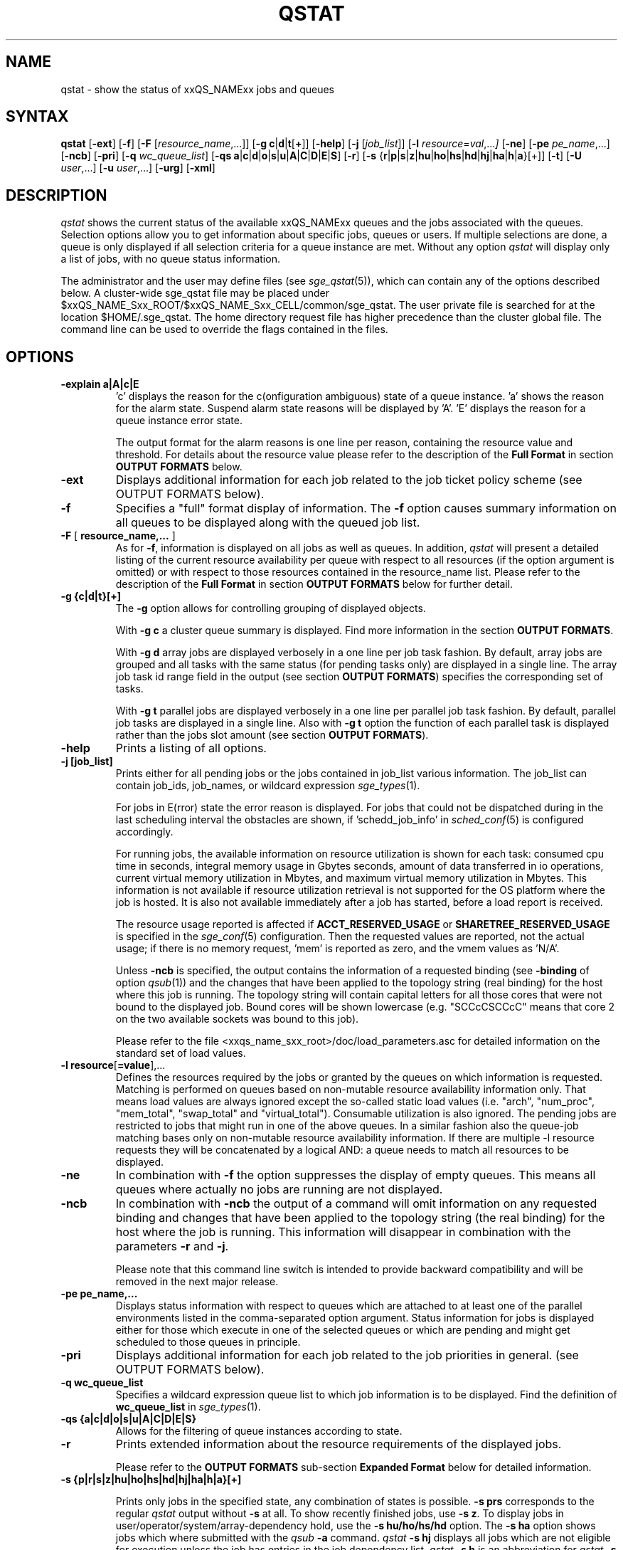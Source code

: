 '\" t
.\"___INFO__MARK_BEGIN__
.\"
.\" Copyright: 2004-2007 by Sun Microsystems, Inc.
.\" Copyright (C) 2011  Dave Love, University of Liverpool
.\"
.\"___INFO__MARK_END__
.\"
.\"
.\" Some handy macro definitions [from Tom Christensen's man(1) manual page].
.\"
.de SB		\" small and bold
.if !"\\$1"" \\s-2\\fB\&\\$1\\s0\\fR\\$2 \\$3 \\$4 \\$5
..
.\" "
.de T		\" switch to typewriter font
.ft CW		\" probably want CW if you don't have TA font
..
.\"
.de TY		\" put $1 in typewriter font
.if t .T
.if n ``\c
\\$1\c
.if t .ft P
.if n \&''\c
\\$2
..
.\"
.de M		\" man page reference
\\fI\\$1\\fR\\|(\\$2)\\$3
..
.TH QSTAT 1 "$Date: 2011-07-19 14:51:09 $" "xxRELxx" "xxQS_NAMExx User Commands"
.SH NAME
qstat \- show the status of xxQS_NAMExx jobs and queues
.\"
.\"
.SH SYNTAX
.B qstat
.RB [ \-ext ]
.RB [ \-f ]
.RB [ \-F
.RI [ resource_name ,...]]
.RB [ \-g
.BR c | d | t [ + ]]
.RB [ \-help ]
.RB [ \-j
.RI [ job_list ]]
.RB [ \-l
.IR resource = val ,... ]
.RB [ \-ne ]
.RB [ \-pe
.IR pe_name ,...]
.RB [ \-ncb ]
.RB [ \-pri ]
.RB [ \-q
.IR wc_queue_list ]
.RB [ \-qs
.BR a | c | d | o | s | u | A | C | D | E | S ]
.RB [ \-r ]
.RB [ \-s
.RB { r | p | s | z | hu | ho | hs | hd | hj | ha | h | a }[+]]
.RB [ \-t ]
.RB [ \-U
.IR user ,...]
.RB [ \-u
.IR user ,...]
.RB [ \-urg ]
.RB [ \-xml ]
.\"
.SH DESCRIPTION
.I qstat
shows the current status of the available xxQS_NAMExx queues and the
jobs associated with the queues. Selection options allow you
to get information about specific jobs, queues or users.
If multiple selections are done, a queue is only displayed if all
selection criteria for a queue instance are met.
Without any option
.I qstat
will display only a list of jobs, with no queue status
information.
.PP
The administrator and the user may define files (see
.M sge_qstat 5 ),
which can contain any of the options described below. A cluster-wide sge_qstat
file may be  placed under
$xxQS_NAME_Sxx_ROOT/$xxQS_NAME_Sxx_CELL/common/sge_qstat.
The user private file is searched for at the location
$HOME/.sge_qstat.
The home directory request file has higher precedence than
the cluster global file.
The command line can be used to override the flags contained in the files.
.\"
.SH OPTIONS
.IP "\fB\-explain a|A|c|E\fP"
\[cq]c\[cq] displays the reason for the c(onfiguration ambiguous) state of a queue
instance. 'a' shows the reason for the alarm state. Suspend alarm state
reasons will be displayed by 'A'. 'E' displays the reason for a queue
instance error state.
.sp
The output format for the alarm reasons is one line per reason, containing
the resource value and threshold. For details about the resource value please
refer to the description of the \fBFull Format\fP in section \fBOUTPUT FORMATS\fP below.
.IP "\fB\-ext\fP"
Displays additional information for each job related to the job ticket policy scheme 
(see OUTPUT FORMATS below).
.\"
.IP "\fB\-f\fP"
Specifies a "full" format display of information.
The \fB\-f\fP option causes summary
information on all queues to be displayed along with the
queued job list.
.\"
.IP "\fB\-F\fP [ \fBresource_name,...\fP ]"
As for \fB\-f\fP, information is displayed on all jobs as well as
queues. In addition,
.I qstat
will present a detailed listing of the current 
resource availability per queue with respect to all resources (if the option 
argument is omitted) or with respect to those resources contained in the 
resource_name list. Please refer to the description of the
\fBFull Format\fP in 
section \fBOUTPUT FORMATS\fP below for further detail.
.\"
.IP "\fB\-g {c|d|t}[+]\fP"
The \fB\-g\fP option allows for controlling grouping of displayed
objects.
.sp
With \fB\-g c\fP a cluster queue summary is displayed. Find  more information
in the section \fBOUTPUT FORMATS\fP. 
.sp
With \fB\-g d\fP array jobs are displayed verbosely in a one 
line per job task fashion. By default, array jobs are grouped and all 
tasks with the same status (for pending tasks only) are displayed in a 
single line. The array job task id range field in the output (see section
\fBOUTPUT FORMATS\fP) specifies the corresponding set of tasks.
.sp
With \fB\-g t\fP parallel jobs are displayed verbosely in a one line 
per parallel job task fashion. By  default, parallel job tasks are
displayed in a single line. Also with \fB\-g t\fP option the function of each 
parallel task is displayed rather than the jobs slot amount (see section
\fBOUTPUT FORMATS\fP).
.sp 1
.\"
.IP "\fB\-help\fP"
Prints a listing of all options.
.\"
.IP "\fB\-j [job_list]\fP"
Prints either for all pending jobs or the jobs contained in job_list 
various information. The job_list can contain job_ids, job_names, or 
wildcard expression
.M sge_types 1 . 
.sp
For jobs in E(rror) state the error reason is displayed. For jobs that
could not be dispatched during in the last scheduling interval the 
obstacles are shown, if 'schedd_job_info' in 
.M sched_conf 5 
is configured accordingly.
.sp
For running jobs, the available information on resource utilization is
shown for each task:
consumed cpu time in seconds, integral memory usage in Gbytes
seconds, amount of data transferred in io operations, current virtual 
memory utilization in Mbytes, and maximum virtual memory utilization in 
Mbytes. This information is not available if resource utilization 
retrieval is not supported for the OS platform where the job is hosted.
It is also not available immediately after a job has started, before a
load report is received.
.sp
The resource usage reported is affected if \fBACCT_RESERVED_USAGE\fP
or \fBSHARETREE_RESERVED_USAGE\fP is specified in the
.M sge_conf 5
configuration.  Then the requested values are reported, not the actual
usage; if there is no memory request, 'mem' is reported as zero, and
the vmem values as 'N/A'.
.sp
Unless \fB\-ncb\fP is specified, the output
contains the information of a requested binding (see \fB\-binding\fP
of option
.M qsub 1 )
and the changes that have been applied to the topology string (real
binding) for the host where this job is running.
The topology string will contain capital letters for all those cores
that were not bound to the displayed job. Bound cores will be shown
lowercase (e.g. "SCCcCSCCcC" means that core 2 on the two available
sockets was bound to this job).
.sp
Please refer to the file
<xxqs_name_sxx_root>/doc/load_parameters.asc for detailed information on the
standard set of load values.
.\"
.IP "\fB\-l resource\fP[\fB=value\fP],..."
Defines the resources required by the jobs or granted by the 
queues on which information is requested. Matching is performed 
on queues based on non-mutable resource availability information 
only. That means load values are always ignored except the 
so-called static load values (i.e. "arch", "num_proc", "mem_total", "swap_total" and 
"virtual_total"). Consumable utilization is also ignored.
The pending jobs are restricted to jobs that might run in 
one of the above queues. In a similar fashion also the queue-job
matching bases only on non-mutable resource availability 
information.
If there are multiple -l resource requests they will be concatenated by
a logical AND: a queue needs to match all resources to be displayed.
.\"
.IP "\fB\-ne\fP"
In combination with \fB\-f\fP the option suppresses the display of empty 
queues. This means all queues where actually no jobs are running are not
displayed.
.\"
.IP "\fB\-ncb\fP"
In combination with \fB\-ncb\fP the output of a command will
omit information on any requested binding and
changes that have been applied to the topology string (the real
binding) for the host where the job is running.
This information will disappear in combination with the parameters
\fB\-r\fP and \fB\-j\fP.
.sp
Please note that this command line switch is intended to provide backward
compatibility and will be removed in the next major release.
.\"
.IP "\fB\-pe pe_name,...\fP"
Displays status information with respect to queues which are attached to 
at least one of the parallel environments listed in the comma-separated
option argument. Status information for jobs is displayed either for those 
which execute in one of the selected queues or which are pending and 
might get scheduled to those queues in principle.
\"
.IP "\fB\-pri\fP"
Displays additional information for each job related to the job priorities in 
general.
(see OUTPUT FORMATS below).
.\"
.IP "\fB\-q wc_queue_list\fP"
Specifies a wildcard expression queue list to which job
information is to be displayed. Find the definition of \fBwc_queue_list\fP
in
.M sge_types 1 .
.\"
.IP "\fB\-qs {a|c|d|o|s|u|A|C|D|E|S}\fP"
Allows for the filtering of queue instances according to state.
.\"
.IP "\fB\-r\fP"
Prints extended information about the resource requirements
of the displayed jobs. 
.sp
Please refer to the \fBOUTPUT FORMATS\fP
sub-section \fBExpanded Format\fP below for detailed information.
.\"
.IP "\fB\-s {p|r|s|z|hu|ho|hs|hd|hj|ha|h|a}[+]\fP"

Prints only jobs in the specified state, any combination of states is
possible. \fB\-s prs\fP corresponds to the regular
.I qstat
output without \fB\-s\fP
at all. To show recently finished jobs, use \fB\-s z\fP.
To display jobs in user/operator/system/array-dependency hold,
use the \fB\-s hu/ho/hs/hd\fP 
option. The 
\fB\-s ha\fP option shows jobs which where
submitted with the 
.I qsub 
\fB\-a\fP command. 
.I qstat 
\fB\-s hj\fP 
displays all jobs which are not eligible for execution unless the job
has entries in the job dependency list.
.I qstat 
\fB\-s h\fP
is an abbreviation for
.I qstat 
\fB\-s huhohshdhjha\fP
and 
.I qstat 
\fB\-s a\fP is an abbreviation for
.I qstat 
\fB\-s psr\fP
(see \fB\-a\fP, \fB\-hold_jid\fP 
and \fB\-hold_jid_ad\fP options to
.M qsub 1 ).
.\"
.IP "\fB\-t\fP"
Prints extended information about the controlled sub-tasks
of the displayed parallel jobs. Please refer to the \fBOUTPUT FORMATS\fP
sub-section \fBReduced Format\fP below for detailed information. Sub-tasks
of parallel jobs should not be confused with array job tasks (see \fB\-g\fP
option above and \fB\-t\fP option to
.M qsub 1 ).
.\"
.IP "\fB\-U user,...\fP"
Displays status information with respect to queues to which the specified 
users have access. Status information for jobs is displayed either for those 
which execute in one of the selected queues or which are pending and 
might get scheduled to those queues in principle.
.\"
.IP "\fB\-u user,...\fP"
Display information only on those jobs and queues
being associated with the users from the given user list.
Queue status information is displayed if the \fB\-f\fP or \fB\-F\fP
options are specified additionally and if the user runs
jobs in those queues. 
.sp
The string
\fB\ $user\fP
is a placeholder for the current username. An asterisk "*" can be used 
as username wildcard to request any users' jobs be displayed. The default
value for this switch is \fB\-u $user\fP.
\"
.IP "\fB\-urg\fP"
Displays additional information for each job related to the job urgency policy scheme
(see OUTPUT FORMATS below).
.\"
.IP "\fB\-xml\fP"
This option can be used with all other options and changes the output to XML. The used
schemas are referenced in the XML output. The output is printed to stdout.
For more detailed information, the schemas for the qstat command can be found
in $SGE_ROOT/util/resources/schemas/qstat.
.sp
If the \fB\-xml\fP parameter is combined with \fB\-ncb\fP then the XML output does
not contain tags with information about job to core binding.
You can also find schema files with the suffix "_ncb" in the directory
$SGE_ROOT/util/resources/schemas/qstat that describe that changes.
.\"
.sp
The following two debugging options are available only when the
environment variable
.B MORE_INFO
is defined.
.IP "\fB\-dj\fP"
Displays the full
.B global_job_list
internal state.
.\"
.IP "\fB\-dq\fP"
.\" fixme: no-op?
Displays the full
.B global_queue_list
Internal state.
.\"
.\"
.SH "OUTPUT FORMATS"
Depending on the presence or absence of the \fB-explain\fP, \fB\-f\fP, \fB\-F\fP, or \fB\-qs\fP and
\fB\-r\fP and \fB\-t\fP option three output formats need to be differentiated.
.PP
The \fB\-ext\fP and \fB\-urg\fP options may be used 
to display additional information for each job.
.\"
.SS "\fBCluster Queue Format (with \-g c)\fP"
Following the header line a section for each cluster queue
is provided. When queue instances selection are applied (\-l \-pe, \-q, \-U)
the cluster format contains only cluster queues of the corresponding queue
instances.
.IP "\(bu" 3n
the cluster queue name.
.IP "\(bu" 3n
an average of the normalized load average of all queue hosts. In order 
to reflect each hosts different significance the number of configured 
slots is used as a weighting factor when determining cluster queue load. 
Please note that only hosts with a np_load_value are considered for this 
value. When queue selection is applied only data about selected queues 
is considered in this formula. If the load value is not available at 
any of the hosts '-NA-' is printed instead of the value from the complex 
attribute definition.
.IP "\(bu" 3n
the number of currently used slots. 
.IP "\(bu" 3n
the number of slots reserved in advance. 
.IP "\(bu" 3n
the number of currently available slots.
.IP "\(bu" 3n
the total number of slots.
.IP "\(bu" 3n
the number of slots which is in at least one of the states  'aoACDS' and in
none of the states 'cdsuE'
.IP "\(bu" 3n
the number of slots which are in one of these states or in any  combination 
of them: 'cdsuE'
.IP "\(bu" 3n
the \fB\-g c\fP option can be used in combination with \fB\-ext\fP. In this
case, additional columns are added to the output. Each column contains
the slot count for one of the available queue states.
.SS "\fBReduced Format (without \-f, \-F, and \-qs)\fP"
Following the header line a line is printed for each job
consisting of
.IP "\(bu" 3n
the job ID.
.IP "\(bu" 3n
the priority of the job determining its position in the pending jobs list.
The priority value is determined 
dynamically based on ticket and urgency policy set-up (see also
.M sge_priority 5 
).
.IP "\(bu" 3n
the name of the job.
.IP "\(bu" 3n
the user name of the job owner.
.IP "\(bu" 3n
the status of the job \- one of d(eletion), E(rror), h(old), r(unning),
R(estarted), s(uspended), S(uspended), t(ransfering), T(hreshold) or w(aiting).
.sp 1
The state d(eletion) indicates that a 
.M qdel 1 
has been used to initiate job deletion. 
The states t(ransfering) and r(unning) indicate that a job is about to
be executed or is already executing, whereas the states s(uspended),
S(uspended) and T(hreshold) show that an already running jobs has been
suspended. The s(uspended) state is caused by suspending the job via the
.M qmod 1
command, the S(uspended) state indicates that the queue containing the job
is suspended and therefore the job is also suspended and the T(hreshold)
state shows that at least one suspend threshold of the corresponding queue
was exceeded (see
.M queue_conf 5 )
and that the job has been suspended as a consequence. The state R(estarted)
indicates that the job was restarted. This can be caused by a job migration or
because of one of the reasons described in the -r section of the
.M qsub 1
command. 
.sp 1
The states w(aiting) and h(old) only appear for pending jobs. The h(old)
state indicates that a job currently is not eligible for execution due to
a hold state assigned to it via
.M qhold 1 ,
.M qalter 1
or the
.M qsub 1
\fB\-h\fP option or that the job is waiting for completion of the jobs
to which job dependencies have been assigned to the job via the
\fB\-hold_jid\fP or \fB\-hold_jid-ad\fP options of
.M qsub 1
or
.M qalter 1 .
.sp 1
The state E(rror) appears for pending jobs that couldn't be started due to 
job properties. The reason for the job error is shown by the 
.M qstat 1 
\fB\-j job_list\fP
option.
.IP "\(bu" 3n
the submission or start time and date of the job.
.IP "\(bu" 3n
the queue the job is assigned to (for running or suspended
jobs only).
.IP "\(bu" 3n
the number of job slots or the function of parallel job tasks 
if \fB\-g t\fP is specified.
.sp 
Without \fB\-g t\fP option the total number of slots occupied resp. requested by the job 
is displayed. For pending parallel jobs with a PE slot range request,
the assumed future slot allocation is displayed.
With \fB\-g t\fP option the function of the running jobs (MASTER or SLAVE \- the 
latter for parallel jobs only) is displayed.
.IP "\(bu" 3n
the array job task id. Will be empty for non-array jobs. See the
\fB\-t\fP option to
.M qsub 1
and the \fB\-g\fP above for additional information.
.\"
.PP
If the \fB\-t\fP option is supplied, each status line always contains
parallel job task information as if \fB\-g t\fP were specified and
each line contains the following parallel job subtask information:
.IP "\(bu" 3n
the parallel task ID (do not confuse parallel tasks with array job tasks),
.IP "\(bu" 3n
the status of the parallel task \- one of 
r(unning), R(estarted), s(uspended), S(uspended), T(hreshold), w(aiting),
h(old), or x(exited).
.IP "\(bu" 3n
the cpu, memory, and I/O usage,
.IP "\(bu" 3n
the exit status of the parallel task,
.IP "\(bu" 3n
and the failure code and message for the parallel task.
.SS "\fBFull Format (with \-f and \-F)\fP"
Following the header line a section for each queue separated
by a horizontal line is provided. For each queue the information
printed consists of
.IP "\(bu" 3n
the queue name,
.IP "\(bu" 3n
the queue type \- one of B(atch), I(nteractive), C(heckpointing),
P(arallel), or combinations thereof or N(one),
.IP "\(bu" 3n
the number of used and available job slots,
.IP "\(bu" 3n
the load average of the queue host,
.IP "\(bu" 3n
the architecture of the queue host and
.IP "\(bu" 3n
the state of the queue \- one of
u(nknown) if the corresponding
.M xxqs_name_sxx_execd 8
cannot be contacted, a(larm), A(larm), C(alendar suspended), s(uspended),
S(ubordinate), d(isabled), D(isabled), E(rror) or 
combinations thereof.
.PP
If the state is a(larm) at least on of the load thresholds defined in the 
\fIload_thresholds\fP list of the queue configuration (see
.M queue_conf 5 )
is 
currently exceeded, which prevents from scheduling further jobs to that 
queue.
.PP
As opposed to this, the state A(larm) indicates that at least one of the
suspend thresholds of the queue (see
.M queue_conf 5 )
is currently exceeded. This will result in jobs running in that queue being
successively suspended until no threshold is violated.
.PP
The states s(uspended) and d(isabled) can be assigned to queues and
released via the
.M qmod 1
command. Suspending a queue will cause all jobs executing in that queue to
be suspended.
.PP
The states D(isabled) and C(alendar suspended) indicate that the queue 
has been disabled or suspended automatically via the calendar facility of 
xxQS_NAMExx (see
.M calendar_conf 5 ),
while the S(ubordinate) state 
indicates, that the queue has been suspended via subordination to another
queue (see
.M queue_conf 5
for details). When suspending a queue 
(regardless of the cause) all jobs executing in that queue are suspended 
too.
.PP
The state P(reempted) indicates that the queue has been disabled via
slotwise subordination to another queue, preventing it getting jobs
which would simply be suspended.
.PP
If an E(rror) state is displayed for a queue,
.M xxqs_name_sxx_execd 8
on that host was unable to locate the
.M xxqs_name_sxx_shepherd 8
executable
on that host in order to start a job. Please check the
error logfile of that
.M xxqs_name_sxx_execd 8
for leads on how to resolve the problem. Please enable the
queue afterwards via the \fB-c\fP option of the
.M qmod 1
command manually.
.PP
If the c(onfiguration ambiguous) state is displayed for a queue
instance this indicates that the configuration specified for this
queue instance in
.M sge_conf 5
is ambiguous. This state is cleared when
the configuration becomes unambiguous again. This state prevents further jobs
from being scheduled to that queue instance. Detailed reasons why
a queue instance entered the c(onfiguration ambiguous) state can
be found in the
.M sge_qmaster 8
messages file and are shown by the
qstat -explain switch. For queue instances in this state the cluster
queue's default settings are used for the ambiguous attribute.
.PP
If an o(rphaned) state is displayed for a queue instance, it
indicates that the queue instance is no longer demanded by the current
cluster queue's configuration or the host group configuration.
The queue instance is kept because jobs which not yet finished
jobs are still associated with it, and it will vanish from qstat output
when these jobs have finished. To quicken vanishing of an orphaned
queue instance associated job(s) can be deleted using 
.M qdel 1 .
A queue instance in (o)rphaned state can be revived by changing
the cluster queue configuration accordingly to cover that queue
instance. This state prevents from scheduling further jobs to that
queue instance.
.PP
If the \fB\-F\fP option was used, resource availability information is printed 
following the queue status line. For each resource (as selected in an option 
argument to \fB\-F\fP or for all resources if the option argument was
omitted) a single line is displayed with the following format:
.IP "\(bu" 3n
a one letter specifier indicating whether the current resource availability 
value was dominated by either
.br
`\fBg\fP' - a cluster global,
.br
`\fBh\fP' - a host total or
.br
`\fBq\fP' - a queue related resource consumption.
.IP "\(bu" 3n
a second one letter specifier indicating the source for the current resource 
availability value, being one of
.br
`\fBl\fP' - a load value reported for the
resource,
.br
`\fBL\fP' - a load value for the resource after administrator
defined load scaling has been applied,
.br
`\fBc\fP' - availability derived from
the consumable resources facility (see
.M complexes 5 ),
.br
`\fBf\fP' - a fixed 
availability definition derived from a non-consumable complex attribute or 
a fixed resource limit.
.IP "\(bu" 3n
after a colon the name of the resource on which information is displayed.
.IP "\(bu" 3n
after an equal sign the current resource availability value.
.PP
The displayed availability values and the sources from which they derive are 
always the minimum values of all possible combinations. Hence, for example,
a line of the form "qf:h_vmem=4G" indicates that a queue currently has a 
maximum availability in virtual memory of 4 Gigabyte, where this value is a 
fixed value (e.g. a resource limit in the queue configuration) and it is queue 
dominated, i.e. the host in total may have more virtual memory available than 
this, but the queue doesn't allow for more. Contrarily a line "hl:h_vmem=4G" 
would also indicate an upper bound of 4 Gigabyte virtual memory 
availability, but the limit would be derived from a load value currently 
reported for the host. So while the queue might allow for jobs with higher 
virtual memory requirements, the host on which this particular queue resides 
currently only has 4 Gigabyte available.
.PP
If the \fB\-explain\fP option was used with the character 'a' or 'A', 
information about resources is displayed, that
violate load or suspend thresholds.
.br
The same format as with the \fB-F\fP option is used with following extensions:
.IP "\(bu" 3n
the line starts with the keyword `alarm'
.br
.IP "\(bu" 3n
appended to the resource value is the type and value of the appropriate threshold
.PP
After the queue status line (in case of \fB\-f\fP) or the resource
availability information (in case of \fB\-F\fP) a single line is printed
for each job running currently in this queue. Each job status
line contains
.IP "\(bu" 3n
the job ID,
.IP "\(bu" 3n
the priority of the job determining its position in the pending jobs list.
The priority value is determined 
dynamically based on ticket and urgency policy set-up (see also
.M sge_priority 5 
).
.IP "\(bu" 3n
the job name,
.IP "\(bu" 3n
the job owner name,
.IP "\(bu" 3n
the status of the job \- one of t(ransfering),
r(unning), R(estarted), s(uspended), S(uspended) or T(hreshold) (see the
\fBReduced Format\fP section for detailed information),
.IP "\(bu" 3n
the submission or start time and date of the job.
.IP "\(bu" 3n
the number of job slots or the function of parallel job tasks 
if \fB\-g t\fP is specified.
.sp 
Without \fB\-g t\fP option the number of slots occupied per queue resp. requested by the job 
is displayed. For pending parallel jobs with a PE slot range request,
the assumed future slot allocation is displayed.
With \fB\-g t\fP option the function of the running jobs (MASTER or SLAVE \- the 
latter for parallel jobs only) is displayed.
.PP
If the \fB\-t\fP option is supplied, each job status line also contains
.IP "\(bu" 3n
the task ID,
.IP "\(bu" 3n
the status of the task \- one of 
r(unning), R(estarted), s(uspended), S(uspended), T(hreshold), w(aiting),
h(old), or x(exited) (see the
\fBReduced Format\fP section for detailed information),
.IP "\(bu" 3n
the cpu, memory, and I/O usage,
.IP "\(bu" 3n
the exit status of the task,
.IP "\(bu" 3n
and the failure code and message for the task.
.PP
Following the list of queue sections a \fIPENDING JOBS\fP list may
be printed in case jobs are waiting for being assigned to a queue.
A status line for each waiting job is displayed being similar to
the one for the running jobs. The differences are that the status
for the jobs is w(aiting) or h(old), that the submit time and date
is shown instead of the start time and that no function
is displayed for the jobs.
.PP
In very rare cases, e.g. if
.M xxqs_name_sxx_qmaster 8
starts up from an inconsistent state in the job or queue spool
files or if the \fBclean queue\fP (\fB\-cq\fP) option of
.M qconf 1
is used,
.I qstat
cannot assign jobs to either the running or pending jobs section
of the output. In this case as job status inconsistency (e.g. a
job has a running status but is not assigned to a queue) has been
detected. Such jobs are printed in an \fIERROR JOBS\fP section at the
very end of the output. The ERROR JOBS section should disappear
upon restart of
.M xxqs_name_sxx_qmaster 8 .
Please contact your xxQS_NAMExx support representative if you feel
uncertain about the cause or effects of such jobs.
.\"
.SS "\fBExpanded Format (with \-r)\fP"
If the \fB\-r\fP option was specified together with \fIqstat\fP,
the following information for each displayed job is printed (a single line
for each of the following job characteristics):
.IP "\(bu" 3n
The job and master queue name.
.IP "\(bu" 3n
The hard and soft resource requirements of the job as specified
with the
.M qsub 1
\fB\-l\fP option. The per resource 
addend when determining the jobs urgency contribution value is 
printed (see also 
.M sge_priority 5 ).
.IP "\(bu" 3n
The requested parallel environment including the
desired queue slot range (see \fB\-pe\fP option of
.M qsub 1 ).
.IP "\(bu" 3n
The requested checkpointing environment of the job (see the
.M qsub 1
\fB\-ckpt\fP option).
.IP "\(bu" 3n
In case of running jobs, the granted
parallel environment with the granted number of queue slots.
.IP "\(bu" 3n
The requested job binding parameters.
.\"
.SS "\fBEnhanced Output (with \-ext)\fP"
For each job the following additional items are displayed:
.\"
.IP "\fBntckts\fP"
The total number of tickets in normalized fashion.
.\"
.IP "\fBproject\fP"
The project to which the job is assigned as specified in the
.M qsub 1
\fB\-P\fP option.
.\"
.IP "\fBdepartment\fP"
The department, to which the user belongs (use the \fB\-sul\fP and
\fB\-su\fP options of
.M qconf 1
to display the current department definitions).
.\"
.IP "\fBcpu\fP"
The current accumulated CPU usage of the job in seconds.
.\"
.IP "\fBmem\fP"
The current accumulated memory usage of the job in Gbytes seconds.
.\"
.IP "\fBio\fP"
The current accumulated IO usage of the job.
.\"
.IP "\fBtckts\fP"
The total number of tickets assigned to the job currently
.\"
.IP "\fBovrts\fP"
The override tickets as assigned by the \fB\-ot\fP option of
.M qalter 1 .
.\"
.IP "\fBotckt\fP"
The override portion of the total number of tickets assigned to the
job currently
.\"
.IP "\fBftckt\fP"
The functional portion of the total number of tickets assigned to the
job currently
.\"
.IP "\fBstckt\fP"
The share portion of the total number of tickets assigned to the
job currently
.\"
.IP "\fBshare\fP"
The share of the total system to which the job is entitled currently.
.\"
.SS "\fBEnhanced Output (with \-urg)\fP"
For each job the following additional urgency policy related items are 
displayed (see also
.M sge_priority 5 ):
.\"
.IP "\fBnurg\fP"
The jobs total urgency value in normalized fashion.
.\"
.IP "\fBurg\fP"
The jobs total urgency value.
.\"
.IP "\fBrrcontr\fP"
The urgency value contribution that reflects the urgency
that is related to the jobs overall resource requirement.
.\"
.IP "\fBwtcontr\fP"
The urgency value contribution that reflects the urgency related to
the jobs waiting time.
.\"
.IP "\fBdlcontr\fP"
The urgency value contribution that reflects the urgency related to
the jobs deadline initiation time.
.\"
.IP "\fBdeadline\fP"
The deadline initiation time of the job as specified with the
.M qsub 1
\fB\-dl\fP option.
.\"
.SS "\fBEnhanced Output (with \-pri)\fP"
For each job, the following additional job priority related items are 
displayed (see also
.M sge_priority 5 ):
.\"
.IP "\fBnurg\fP"
The job's total urgency value in normalized fashion.
.\"
.IP "\fBnpprior\fP"
The job's \fB\-p\fP priority in normalized fashion.
.\"
.IP "\fBntckts\fP"
The job's ticket amount in normalized fashion.
.\"
.IP "\fBppri\fP"
The job's \fB\-p\fP priority as specified by the user.
.\"
.\"
.SH "ENVIRONMENTAL VARIABLES"
.\"
.IP "\fBMORE_INFO\fP"
If defined, enable the debugging
.B \-dj
and
.B \-dq
options, as above.
.IP "\fBxxQS_NAME_Sxx_ROOT\fP" 1.5i
Specifies the location of the xxQS_NAMExx standard configuration
files.
.\"
.IP "\fBxxQS_NAME_Sxx_CELL\fP" 1.5i
If set, specifies the default xxQS_NAMExx cell. To address a xxQS_NAMExx
cell
.I qstat
uses (in the order of precedence):
.sp 1
.RS
.RS
The name of the cell specified in the environment 
variable xxQS_NAME_Sxx_CELL, if it is set.
.sp 1
The name of the default cell, i.e. \fBdefault\fP.
.sp 1
.RE
.RE
.\"
.IP "\fBxxQS_NAME_Sxx_DEBUG_LEVEL\fP" 1.5i
If set, specifies that debug information
should be written to stderr. In addition the level of
detail in which debug information is generated is defined.
.\"
.IP "\fBxxQS_NAME_Sxx_QMASTER_PORT\fP" 1.5i
If set, specifies the tcp port on which
.M xxqs_name_sxx_qmaster 8
is expected to listen for communication requests.
Most installations will use a services map entry for the
service "sge_qmaster" instead to define that port.
.\"
.IP "\fBSGE_LONG_QNAMES\fP" 1.5i
Qstat does display queue names up to 30 characters. If that is
to much or not enough, one can set a custom length with this
variable. The minimum display length is 10 characters. If one does
not know the best display length, one can set SGE_LONG_QNAMES to
-1 and qstat will figure out the best length.
.\"
.\"
.SH FILES
.nf
.ta \w'<xxqs_name_sxx_root>/     'u
\fI<xxqs_name_sxx_root>/<cell>/common/act_qmaster\fP
	xxQS_NAMExx master host file
.ta \w'<xxqs_name_sxx_root>/     'u
\fI<xxqs_name_sxx_root>/<cell>/common/xxqs_name_sxx_qstat\fP
	cluster qstat default options
\fI$HOME/.xxqs_name_sxx_qstat\fR	
	user qstat default options
.fi
.\"
.\"
.SH "SEE ALSO"
.M xxqs_name_sxx_intro 1 ,
.M qalter 1 ,
.M qconf 1 ,
.M qhold 1 ,
.M qhost 1 ,
.M qmod 1 ,
.M qsub 1 ,
.M queue_conf 5 ,
.M xxqs_name_sxx_execd 8 ,
.M xxqs_name_sxx_qmaster 8 ,
.M xxqs_name_sxx_shepherd 8 .
.\"
.\"
.SH "COPYRIGHT"
See
.M xxqs_name_sxx_intro 1
for a full statement of rights and permissions.
